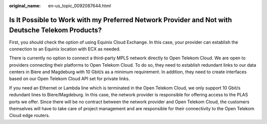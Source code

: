 :original_name: en-us_topic_0092087644.html

.. _en-us_topic_0092087644:

Is It Possible to Work with my Preferred Network Provider and Not with Deutsche Telekom Products?
=================================================================================================

First, you should check the option of using Equinix Cloud Exchange. In this case, your provider can establish the connection to an Equinix location with ECX as needed.

There is currently no option to connect a third-party MPLS network directly to Open Telekom Cloud. We are open to providers connecting their platforms to Open Telekom Cloud. To do so, they need to establish redundant links to our data centers in Biere and Magdeburg with 10 Gbit/s as a minimum requirement. In addition, they need to create interfaces based on our Open Telekom Cloud API set for private links.

If you need an Ethernet or Lambda line which is terminated in the Open Telekom Cloud, we only support 10 Gbit/s redundant lines to Biere/Magdeburg. In this case, the network provider is responsible for offering access to the PLAS ports we offer. Since there will be no contract between the network provider and Open Telekom Cloud, the customers themselves will have to take care of project management and are responsible for their connectivity to the Open Telekom Cloud edge routers.

